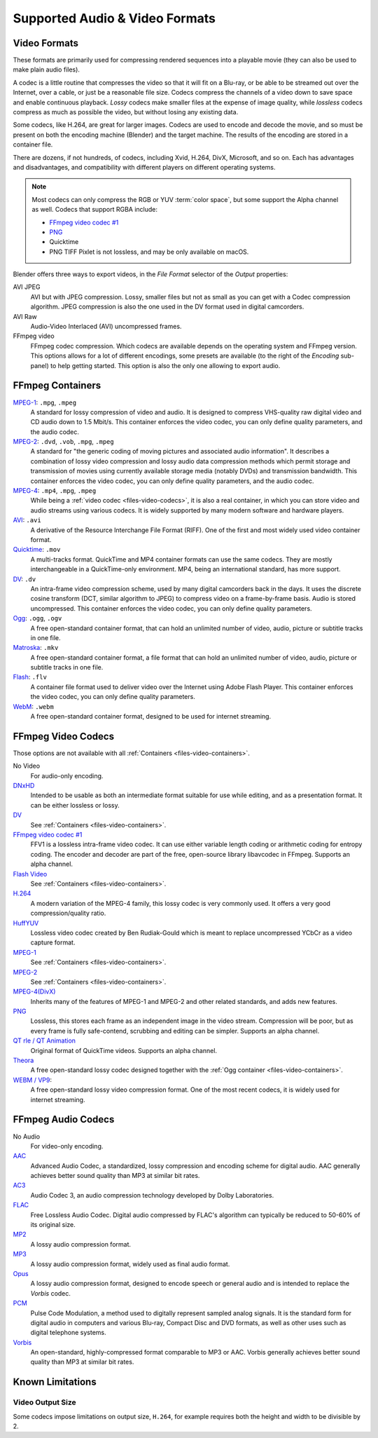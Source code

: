 
*******************************
Supported Audio & Video Formats
*******************************

Video Formats
=============

These formats are primarily used for compressing rendered sequences into a playable movie
(they can also be used to make plain audio files).

A codec is a little routine that compresses the video so that it will fit on a Blu-ray,
or be able to be streamed out over the Internet, over a cable, or just be a reasonable file size.
Codecs compress the channels of a video down to save space and enable continuous playback.
*Lossy* codecs make smaller files at the expense of image quality,
while *lossless* codecs compress as much as possible the video, but without losing any existing data.

Some codecs, like H.264, are great for larger images. Codecs are used to encode and decode the movie,
and so must be present on both the encoding machine (Blender) and the target machine.
The results of the encoding are stored in a container file.

There are dozens, if not hundreds, of codecs, including Xvid, H.264, DivX, Microsoft,
and so on. Each has advantages and disadvantages, and compatibility with different players on
different operating systems.

.. note::

   Most codecs can only compress the RGB or YUV :term:`color space`,
   but some support the Alpha channel as well. Codecs that support RGBA include:

   - `FFmpeg video codec #1 <https://en.wikipedia.org/wiki/FFV1>`__
   - `PNG <https://en.wikipedia.org/wiki/Portable_Network_Graphics>`__
   - Quicktime
   - PNG TIFF Pixlet is not lossless, and may be only available on macOS.

Blender offers three ways to export videos, in the *File Format* selector of the *Output* properties:

AVI JPEG
   AVI but with JPEG compression.
   Lossy, smaller files but not as small as you can get with a Codec compression algorithm.
   JPEG compression is also the one used in the DV format used in digital camcorders.
AVI Raw
   Audio-Video Interlaced (AVI) uncompressed frames.
FFmpeg video
   FFmpeg codec compression. Which codecs are available depends on the operating system and FFmpeg version.
   This options allows for a lot of different encodings, some presets are available
   (to the right of the *Encoding* sub-panel) to help getting started.
   This option is also the only one allowing to export audio.


.. _files-video-containers:

FFmpeg Containers
=================

`MPEG-1 <https://en.wikipedia.org/wiki/MPEG-1>`__: ``.mpg``, ``.mpeg``
   A standard for lossy compression of video and audio.
   It is designed to compress VHS-quality raw digital video and CD audio down to 1.5 Mbit/s.
   This container enforces the video codec, you can only define quality parameters, and the audio codec.
`MPEG-2 <https://en.wikipedia.org/wiki/MPEG-2>`__: ``.dvd``, ``.vob``, ``.mpg``, ``.mpeg``
   A standard for "the generic coding of moving pictures and associated audio information".
   It describes a combination of lossy video compression and lossy audio data compression
   methods which permit storage and transmission of movies using
   currently available storage media (notably DVDs) and transmission bandwidth.
   This container enforces the video codec, you can only define quality parameters, and the audio codec.
`MPEG-4 <https://en.wikipedia.org/wiki/MPEG-4>`__: ``.mp4``, ``.mpg``, ``.mpeg``
   While being a :ref:`video codec <files-video-codecs>`, it is also a real container,
   in which you can store video and audio streams using various codecs.
   It is widely supported by many modern software and hardware players.
`AVI <https://en.wikipedia.org/wiki/Audio_Video_Interleave>`__: ``.avi``
   A derivative of the Resource Interchange File Format (RIFF).
   One of the first and most widely used video container format.
`Quicktime <https://en.wikipedia.org/wiki/.mov>`__: ``.mov``
   A multi-tracks format. QuickTime and MP4 container formats can use the same codecs.
   They are mostly interchangeable in a QuickTime-only environment.
   MP4, being an international standard, has more support.
`DV <https://en.wikipedia.org/wiki/DV>`__: ``.dv``
   An intra-frame video compression scheme, used by many digital camcorders back in the days.
   It uses the discrete cosine transform (DCT, similar algorithm to JPEG)
   to compress video on a frame-by-frame basis.
   Audio is stored uncompressed.
   This container enforces the video codec, you can only define quality parameters.
`Ogg <https://en.wikipedia.org/wiki/Ogg>`__: ``.ogg``, ``.ogv``
   A free open-standard container format, that can hold an unlimited number of video,
   audio, picture or subtitle tracks in one file.
`Matroska <https://en.wikipedia.org/wiki/Matroska>`__: ``.mkv``
   A free open-standard container format, a file format that can hold an unlimited number of video,
   audio, picture or subtitle tracks in one file.
`Flash <https://en.wikipedia.org/wiki/Flash_Video>`__: ``.flv``
   A container file format used to deliver video over the Internet using Adobe Flash Player.
   This container enforces the video codec, you can only define quality parameters.
`WebM <https://en.wikipedia.org/wiki/WebM>`__: ``.webm``
   A free open-standard container format, designed to be used for internet streaming.


.. _files-video-codecs:

FFmpeg Video Codecs
===================

Those options are not available with all :ref:`Containers <files-video-containers>`.

No Video
   For audio-only encoding.
`DNxHD <https://en.wikipedia.org/wiki/Avid_DNxHD>`__
   Intended to be usable as both an intermediate format suitable for use while editing,
   and as a presentation format.
   It can be either lossless or lossy.
`DV <https://en.wikipedia.org/wiki/DV>`__
   See :ref:`Containers <files-video-containers>`.
`FFmpeg video codec #1 <https://en.wikipedia.org/wiki/FFV1>`__
   FFV1 is a lossless intra-frame video codec.
   It can use either variable length coding or arithmetic coding for entropy coding.
   The encoder and decoder are part of the free, open-source library libavcodec in FFmpeg.
   Supports an alpha channel.
`Flash Video <https://en.wikipedia.org/wiki/Flash_Video>`__
   See :ref:`Containers <files-video-containers>`.
`H.264 <https://en.wikipedia.org/wiki/H.264>`__
   A modern variation of the MPEG-4 family, this lossy codec is very commonly used.
   It offers a very good compression/quality ratio.
`HuffYUV <https://en.wikipedia.org/wiki/Huffyuv>`__
   Lossless video codec created by Ben Rudiak-Gould which is
   meant to replace uncompressed YCbCr as a video capture format.
`MPEG-1 <https://en.wikipedia.org/wiki/MPEG-1>`__
   See :ref:`Containers <files-video-containers>`.
`MPEG-2 <https://en.wikipedia.org/wiki/MPEG-2>`__
   See :ref:`Containers <files-video-containers>`.
`MPEG-4(DivX) <https://en.wikipedia.org/wiki/MPEG-4>`__
   Inherits many of the features of MPEG-1 and MPEG-2 and other related standards, and adds new features.
`PNG <https://en.wikipedia.org/wiki/Portable_Network_Graphics>`__
   Lossless, this stores each frame as an independent image in the video stream.
   Compression will be poor, but as every frame is fully safe-contend, scrubbing and editing can be simpler.
   Supports an alpha channel.
`QT rle / QT Animation <https://en.wikipedia.org/wiki/QuickTime_Animation>`__
   Original format of QuickTime videos. Supports an alpha channel.
`Theora <https://en.wikipedia.org/wiki/Theora>`__
   A free open-standard lossy codec designed together with the :ref:`Ogg container <files-video-containers>`.
`WEBM / VP9 <https://en.wikipedia.org/wiki/VP9>`__:
   A free open-standard lossy video compression format.
   One of the most recent codecs, it is widely used for internet streaming.


.. _files-audio-codecs:

FFmpeg Audio Codecs
===================

No Audio
   For video-only encoding.
`AAC <https://en.wikipedia.org/wiki/Advanced_Audio_Coding>`__
   Advanced Audio Codec, a standardized, lossy compression and encoding scheme for digital audio.
   AAC generally achieves better sound quality than MP3 at similar bit rates.
`AC3 <https://en.wikipedia.org/wiki/Dolby_Digital>`__
   Audio Codec 3, an audio compression technology developed by Dolby Laboratories.
`FLAC <https://en.wikipedia.org/wiki/FLAC>`__
   Free Lossless Audio Codec.
   Digital audio compressed by FLAC's algorithm can typically be reduced to 50-60% of its original size.
`MP2 <https://en.wikipedia.org/wiki/MPEG-1_Audio_Layer_II>`__
   A lossy audio compression format.
`MP3 <https://en.wikipedia.org/wiki/MP3>`__
   A lossy audio compression format, widely used as final audio format.
`Opus <https://en.wikipedia.org/wiki/Opus_(audio_format)>`__
   A lossy audio compression format, designed to encode speech or general audio
   and is intended to replace the *Vorbis* codec.
`PCM <https://en.wikipedia.org/wiki/PCM>`__
   Pulse Code Modulation, a method used to digitally represent sampled analog signals.
   It is the standard form for digital audio in computers and various Blu-ray,
   Compact Disc and DVD formats, as well as other uses such as digital telephone systems.
`Vorbis <https://en.wikipedia.org/wiki/Vorbis>`__
   An open-standard, highly-compressed format comparable to MP3 or AAC.
   Vorbis generally achieves better sound quality than MP3 at similar bit rates.


Known Limitations
=================

Video Output Size
-----------------

Some codecs impose limitations on output size,
``H.264``, for example requires both the height and width to be divisible by 2.
